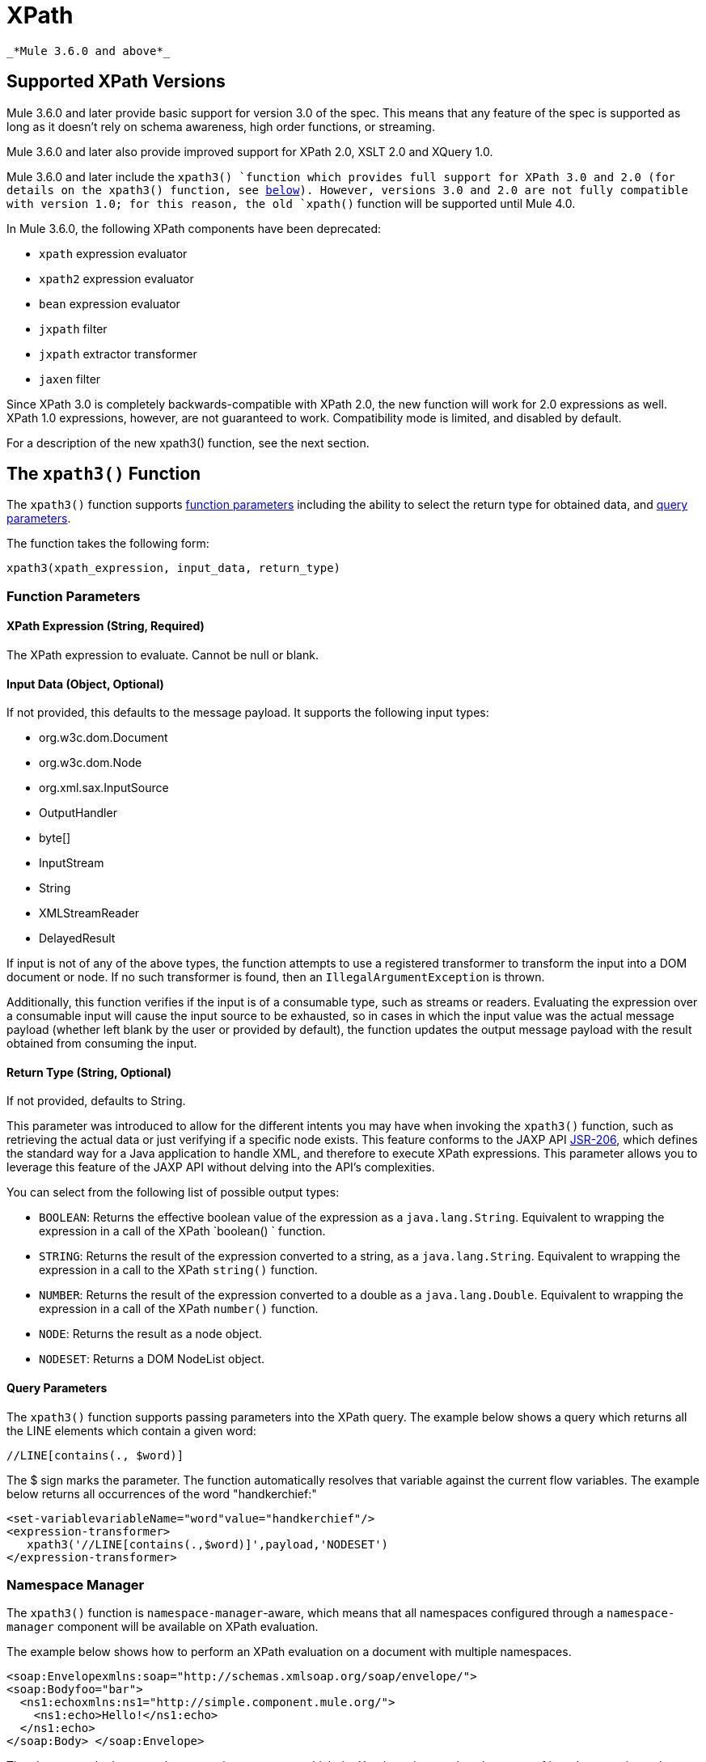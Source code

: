 = XPath
:keywords: anypoint studio, esb, xpath

 _*Mule 3.6.0 and above*_

== Supported XPath Versions

Mule 3.6.0 and later provide basic support for version 3.0 of the spec. This means that any feature of the spec is supported as long as it doesn't rely on schema awareness, high order functions, or streaming.

Mule 3.6.0 and later also provide improved support for XPath 2.0, XSLT 2.0 and XQuery 1.0.

Mule 3.6.0 and later include the `xpath3() `function which provides full support for XPath 3.0 and 2.0 (for details on the xpath3() function, see http://www.mulesoft.org/documentation/display/current/XML+Support+in+Mule#XMLSupportinMule-xpath3[below]). However, versions 3.0 and 2.0 are not fully compatible with version 1.0; for this reason, the old `xpath()` function will be supported until Mule 4.0.

In Mule 3.6.0, the following XPath components have been deprecated:

*  `xpath` expression evaluator
*  `xpath2` expression evaluator
*  `bean` expression evaluator
*  `jxpath` filter
*  `jxpath` extractor transformer
*  `jaxen` filter

Since XPath 3.0 is completely backwards-compatible with XPath 2.0, the new function will work for 2.0 expressions as well. XPath 1.0 expressions, however, are not guaranteed to work. Compatibility mode is limited, and disabled by default.

For a description of the new xpath3() function, see the next section.

== The `xpath3()` Function

The `xpath3()` function supports link:http://www.mulesoft.org/documentation/display/current/XML+Support+in+Mule#XMLSupportinMule-function_params[function parameters] including the ability to select the return type for obtained data, and http://www.mulesoft.org/documentation/display/current/XML+Support+in+Mule#XMLSupportinMule-query_params[query parameters]. +

The function takes the following form:

[source, code, linenums]
----
xpath3(xpath_expression, input_data, return_type)
----

=== Function Parameters

==== XPath Expression (String, Required)

The XPath expression to evaluate. Cannot be null or blank.

==== Input Data (Object, Optional)

If not provided, this defaults to the message payload. It supports the following input types:

* org.w3c.dom.Document
* org.w3c.dom.Node
* org.xml.sax.InputSource
* OutputHandler
* byte[]
* InputStream
* String
* XMLStreamReader
* DelayedResult

If input is not of any of the above types, the function attempts to use a registered transformer to transform the input into a DOM document or node. If no such transformer is found, then an `IllegalArgumentException` is thrown.

Additionally, this function verifies if the input is of a consumable type, such as streams or readers. Evaluating the expression over a consumable input will cause the input source to be exhausted, so in cases in which the input value was the actual message payload (whether left blank by the user or provided by default), the function updates the output message payload with the result obtained from consuming the input.

==== Return Type (String, Optional)

If not provided, defaults to String.

This parameter was introduced to allow for the different intents you may have when invoking the `xpath3()` function, such as retrieving the actual data or just verifying if a specific node exists. This feature conforms to the JAXP API link:https://www.jcp.org/en/jsr/detail/summary?id=206[JSR-206], which defines the standard way for a Java application to handle XML, and therefore to execute XPath expressions. This parameter allows you to leverage this feature of the JAXP API without delving into the API's complexities. +

You can select from the following list of possible output types:

*  `BOOLEAN`: Returns the effective boolean value of the expression as a `java.lang.String`. Equivalent to wrapping the expression in a call of the XPath `boolean() ` function.
* `STRING`: Returns the result of the expression converted to a string, as a `java.lang.String`. Equivalent to wrapping the expression in a call to the XPath `string()` function.
* `NUMBER`: Returns the result of the expression converted to a double as a `java.lang.Double`. Equivalent to wrapping the expression in a call of the XPath `number()` function.
* `NODE`: Returns the result as a node object.
* `NODESET`: Returns a DOM NodeList object.

==== Query Parameters

The `xpath3()` function supports passing parameters into the XPath query. The example below shows a query which returns all the LINE elements which contain a given word:

[source, code, linenums]
----
//LINE[contains(., $word)]
----

The $ sign marks the parameter. The function automatically resolves that variable against the current flow variables. The example below returns all occurrences of the word "handkerchief:"

[source, xml, linenums]
----
<set‐variablevariableName="word"value="handkerchief"/>
<expression‐transformer>
   xpath3('//LINE[contains(.,$word)]',payload,'NODESET')
</expression‐transformer>
----

=== Namespace Manager

The `xpath3()` function is `namespace-manager`-aware, which means that all namespaces configured through a `namespace-manager` component will be available on XPath evaluation.

The example below shows how to perform an XPath evaluation on a document with multiple namespaces.

[source, xml, linenums]
----
<soap:Envelopexmlns:soap="http://schemas.xmlsoap.org/soap/envelope/">
<soap:Bodyfoo="bar">
  <ns1:echoxmlns:ns1="http://simple.component.mule.org/">
    <ns1:echo>Hello!</ns1:echo>
  </ns1:echo>
</soap:Body> </soap:Envelope>
----

The above sample document has several namespaces, which the Xpath engine needs to be aware of in order to navigate the DOM tree. The relevant `xpath3()` function is shown below.

[source, xml, linenums]
----
<mulexml:namespace‐managerincludeConfigNamespaces="true">
  <mulexml:namespaceprefix="soap"uri="http://schemas.xmlsoap.org/soap/envelope/"/>
  <mulexml:namespaceprefix="mule"uri="http://simple.component.mule.org/"/>
</mulexml:namespace‐manager>

<flowname="xpathWithNamespace">
  <expression‐transformerexpression="xpath3('/soap:Envelope/soap:Body/mule:echo/mule:echo')"/>
</flow>
----

[NOTE]
To ensure consistency, namespace support has also been added to the `xquery-transformer` element. For this reason, some applications may have issues if they use expressions with custom namespaces without correctly specifying the namespace manager. You can avoid this issue by declaring the namespace manager or using a wildcard, for example using `*` instead of the namespace, as shown below.

[source, code, linenums]
----
xpath3('/*:/contacts/')
----
